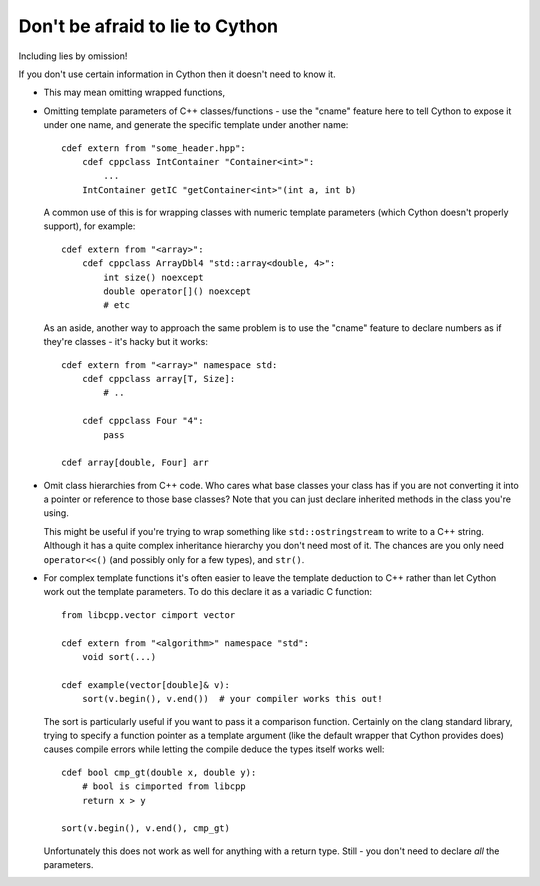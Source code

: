 Don't be afraid to lie to Cython
================================

Including lies by omission!

If you don't use certain information in Cython then it doesn't need to know it.

* This may mean omitting wrapped functions,

* Omitting template parameters of C++ classes/functions - use the "cname"
  feature here to tell Cython to expose it under one name, and generate the 
  specific template under another name::

   cdef extern from "some_header.hpp":
       cdef cppclass IntContainer "Container<int>":
           ...
       IntContainer getIC "getContainer<int>"(int a, int b) 
       
  A common use of this is for wrapping classes with numeric template parameters
  (which Cython doesn't properly support), for example::
  
    cdef extern from "<array>":
        cdef cppclass ArrayDbl4 "std::array<double, 4>":
            int size() noexcept
            double operator[]() noexcept
            # etc
          
  As an aside, another way to approach the same problem is to use the "cname"
  feature to declare numbers as if they're classes - it's hacky but it works::
  
    cdef extern from "<array>" namespace std:
        cdef cppclass array[T, Size]:
            # ..
            
        cdef cppclass Four "4":
            pass
            
    cdef array[double, Four] arr
  
* Omit class hierarchies from C++ code. Who cares what base classes your
  class has if you are not converting it into a pointer or reference to
  those base classes? Note that you can just declare inherited methods in
  the class you're using.
  
  This might be useful if you're trying to wrap something like 
  ``std::ostringstream`` to write to a C++ string. Although it has a
  quite complex inheritance hierarchy you don't need most of it. The
  chances are you only need ``operator<<()`` (and possibly only for a
  few types), and ``str()``.
  
* For complex template functions it's often easier to leave the template
  deduction to C++ rather than let Cython work out the template parameters.
  To do this declare it as a variadic C function::

   from libcpp.vector cimport vector

   cdef extern from "<algorithm>" namespace "std":
       void sort(...)

   cdef example(vector[double]& v):
       sort(v.begin(), v.end())  # your compiler works this out!
       
  The sort is particularly useful if you want to pass it a comparison
  function. Certainly on the clang standard library, trying to
  specify a function pointer as a template argument (like the default
  wrapper that Cython provides does) causes compile errors while letting
  the compile deduce the types itself works well::
  
    cdef bool cmp_gt(double x, double y):
        # bool is cimported from libcpp
        return x > y
      
    sort(v.begin(), v.end(), cmp_gt)
  
  Unfortunately this does not work as well for anything with a return type.
  Still - you don't need to declare *all* the parameters.
